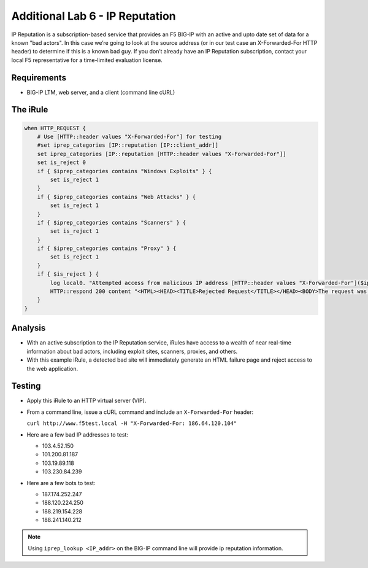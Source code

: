Additional Lab 6 - IP Reputation
--------------------------------

IP Reputation is a subscription-based service that provides an F5 BIG-IP
with an active and upto date set of data for a known "bad actors". In 
this case we’re going to look at the source address (or in our test case 
an X-Forwarded-For HTTP header) to determine if this is a known bad guy. 
If you don’t already have an IP Reputation subscription, contact your local 
F5 representative for a time-limited evaluation license.

Requirements
~~~~~~~~~~~~

-  BIG-IP LTM, web server, and a client (command line cURL)

The iRule
~~~~~~~~~

.. code-block:: tcl

   when HTTP_REQUEST {
       # Use [HTTP::header values "X-Forwarded-For"] for testing
       #set iprep_categories [IP::reputation [IP::client_addr]]
       set iprep_categories [IP::reputation [HTTP::header values "X-Forwarded-For"]]
       set is_reject 0
       if { $iprep_categories contains "Windows Exploits" } {
           set is_reject 1
       }
       if { $iprep_categories contains "Web Attacks" } { 
           set is_reject 1
       }
       if { $iprep_categories contains "Scanners" } { 
           set is_reject 1
       }
       if { $iprep_categories contains "Proxy" } { 
           set is_reject 1
       }
       if { $is_reject } {
           log local0. "Attempted access from malicious IP address [HTTP::header values "X-Forwarded-For"]($iprep_categories) - rejected" 
           HTTP::respond 200 content "<HTML><HEAD><TITLE>Rejected Request</TITLE></HEAD><BODY>The request was rejected   . <BR>Attempted access from malicious IP address</BODY></HTML>"
       }
   }


Analysis
~~~~~~~~

-  With an active subscription to the IP Reputation service, iRules have
   access to a wealth of near real-time information about bad actors,
   including exploit sites, scanners, proxies, and others.

-  With this example iRule, a detected bad site will immediately
   generate an HTML failure page and reject access to the web
   application.

Testing
~~~~~~~

- Apply this iRule to an HTTP virtual server (VIP).

- From a command line, issue a cURL command and include an ``X-Forwarded-For`` header:

  ``curl http://www.f5test.local -H "X-Forwarded-For: 186.64.120.104"``

- Here are a few bad IP addresses to test:

  - 103.4.52.150
  - 101.200.81.187
  - 103.19.89.118
  - 103.230.84.239

- Here are a few bots to test:

  - 187.174.252.247
  - 188.120.224.250
  - 188.219.154.228
  - 188.241.140.212

.. NOTE:: Using ``iprep_lookup <IP_addr>`` on the BIG-IP command line
   will provide ip reputation information.
